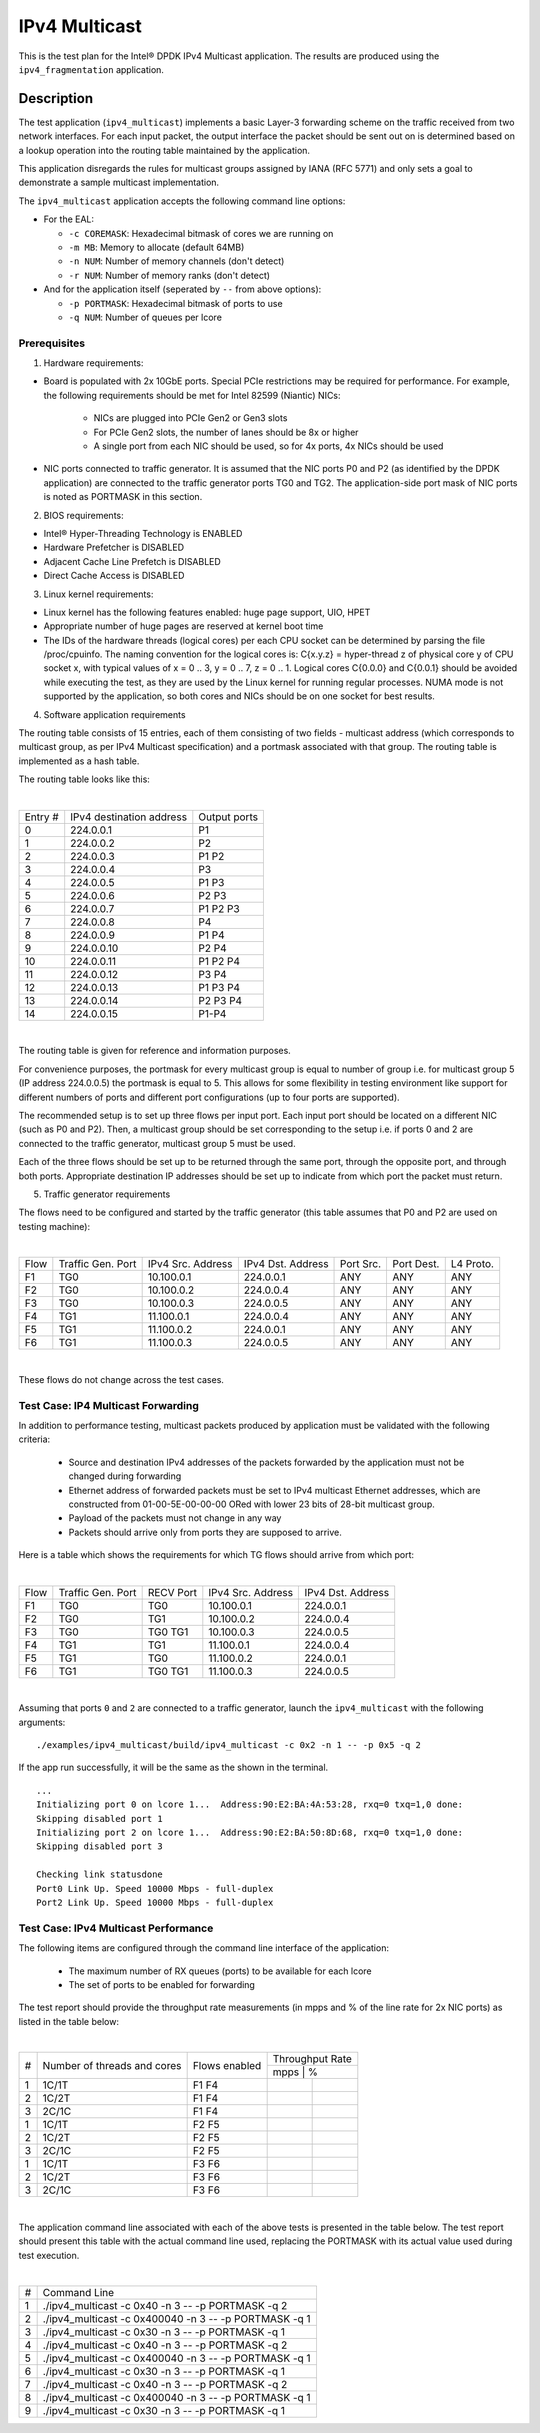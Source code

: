 .. Copyright (c) <2019>, Intel Corporation
   All rights reserved.

   Redistribution and use in source and binary forms, with or without
   modification, are permitted provided that the following conditions
   are met:

   - Redistributions of source code must retain the above copyright
     notice, this list of conditions and the following disclaimer.

   - Redistributions in binary form must reproduce the above copyright
     notice, this list of conditions and the following disclaimer in
     the documentation and/or other materials provided with the
     distribution.

   - Neither the name of Intel Corporation nor the names of its
     contributors may be used to endorse or promote products derived
     from this software without specific prior written permission.

   THIS SOFTWARE IS PROVIDED BY THE COPYRIGHT HOLDERS AND CONTRIBUTORS
   "AS IS" AND ANY EXPRESS OR IMPLIED WARRANTIES, INCLUDING, BUT NOT
   LIMITED TO, THE IMPLIED WARRANTIES OF MERCHANTABILITY AND FITNESS
   FOR A PARTICULAR PURPOSE ARE DISCLAIMED. IN NO EVENT SHALL THE
   COPYRIGHT OWNER OR CONTRIBUTORS BE LIABLE FOR ANY DIRECT, INDIRECT,
   INCIDENTAL, SPECIAL, EXEMPLARY, OR CONSEQUENTIAL DAMAGES
   (INCLUDING, BUT NOT LIMITED TO, PROCUREMENT OF SUBSTITUTE GOODS OR
   SERVICES; LOSS OF USE, DATA, OR PROFITS; OR BUSINESS INTERRUPTION)
   HOWEVER CAUSED AND ON ANY THEORY OF LIABILITY, WHETHER IN CONTRACT,
   STRICT LIABILITY, OR TORT (INCLUDING NEGLIGENCE OR OTHERWISE)
   ARISING IN ANY WAY OUT OF THE USE OF THIS SOFTWARE, EVEN IF ADVISED
   OF THE POSSIBILITY OF SUCH DAMAGE.

==============
IPv4 Multicast
==============

This is the test plan for the Intel® DPDK IPv4 Multicast application. The results are
produced using the ``ipv4_fragmentation`` application.

Description
-----------

The test application (``ipv4_multicast``) implements a basic Layer-3 forwarding scheme on
the traffic received from two network interfaces. For each input packet, the
output interface the packet should be sent out on is determined based on a lookup
operation into the routing table maintained by the application.

This application disregards the rules for multicast groups assigned by IANA (RFC 5771) and
only sets a goal to demonstrate a sample multicast implementation.

The ``ipv4_multicast`` application accepts the following command line options:

- For the EAL:

  - ``-c COREMASK``: Hexadecimal bitmask of cores we are running on
  - ``-m MB``: Memory to allocate (default 64MB)
  - ``-n NUM``: Number of memory channels (don't detect)
  - ``-r NUM``: Number of memory ranks (don't detect)

- And for the application itself (seperated by ``--`` from above options):

  - ``-p PORTMASK``: Hexadecimal bitmask of ports to use
  - ``-q NUM``: Number of queues per lcore


Prerequisites
=============

1. Hardware requirements:

- Board is populated with 2x 10GbE ports. Special PCIe restrictions may
  be required for performance. For example, the following requirements should be
  met for Intel 82599 (Niantic) NICs:

	- NICs are plugged into PCIe Gen2 or Gen3 slots
	- For PCIe Gen2 slots, the number of lanes should be 8x or higher
	- A single port from each NIC should be used, so for 4x ports, 4x NICs should
	  be used

- NIC ports connected to traffic generator. It is assumed that the NIC ports
  P0 and P2 (as identified by the DPDK application) are connected to the
  traffic generator ports TG0 and TG2. The application-side port mask of
  NIC ports is noted as PORTMASK in this section.

2. BIOS requirements:

- Intel® Hyper-Threading Technology is ENABLED
- Hardware Prefetcher is DISABLED
- Adjacent Cache Line Prefetch is DISABLED
- Direct Cache Access is DISABLED

3. Linux kernel requirements:

- Linux kernel has the following features enabled: huge page support, UIO, HPET
- Appropriate number of huge pages are reserved at kernel boot time
- The IDs of the hardware threads (logical cores) per each CPU socket can be
  determined by parsing the file /proc/cpuinfo. The naming convention for the
  logical cores is: C{x.y.z} = hyper-thread z of physical core y of CPU socket x,
  with typical values of x = 0 .. 3, y = 0 .. 7, z = 0 .. 1. Logical cores
  C{0.0.0} and C{0.0.1} should be avoided while executing the test, as they are
  used by the Linux kernel for running regular processes. NUMA mode is not supported
  by the application, so both cores and NICs should be on one socket for best results.

4. Software application requirements

The routing table consists of 15 entries, each of them consisting of two fields -
multicast address (which corresponds to multicast group, as per IPv4 Multicast
specification) and a portmask associated with that group. The routing table is
implemented as a hash table.

The routing table looks like this:

|

+-------+-------------+----------+
| Entry | IPv4        | Output   |
| #     | destination | ports    |
|       | address     |          |
+-------+-------------+----------+
| 0     | 224.0.0.1   | P1       |
+-------+-------------+----------+
| 1     | 224.0.0.2   | P2       |
+-------+-------------+----------+
| 2     | 224.0.0.3   | P1 P2    |
+-------+-------------+----------+
| 3     | 224.0.0.4   | P3       |
+-------+-------------+----------+
| 4     | 224.0.0.5   | P1 P3    |
+-------+-------------+----------+
| 5     | 224.0.0.6   | P2 P3    |
+-------+-------------+----------+
| 6     | 224.0.0.7   | P1 P2 P3 |
+-------+-------------+----------+
| 7     | 224.0.0.8   | P4       |
+-------+-------------+----------+
| 8     | 224.0.0.9   | P1 P4    |
+-------+-------------+----------+
| 9     | 224.0.0.10  | P2 P4    |
+-------+-------------+----------+
| 10    | 224.0.0.11  | P1 P2 P4 |
+-------+-------------+----------+
| 11    | 224.0.0.12  | P3 P4    |
+-------+-------------+----------+
| 12    | 224.0.0.13  | P1 P3 P4 |
+-------+-------------+----------+
| 13    | 224.0.0.14  | P2 P3 P4 |
+-------+-------------+----------+
| 14    | 224.0.0.15  | P1-P4    |
+-------+-------------+----------+

|

The routing table is given for reference and information purposes.

For convenience purposes, the portmask for every multicast group is equal to number of
group i.e. for multicast group 5 (IP address 224.0.0.5) the portmask is equal to 5. This
allows for some flexibility in testing environment like support for different numbers of
ports and different port configurations (up to four ports are supported).

The recommended setup is to set up three flows per input port. Each input port should be
located on a different NIC (such as P0 and P2). Then, a multicast group should be set
corresponding to the setup i.e. if ports 0 and 2 are connected to the traffic generator,
multicast group 5 must be used.

Each of the three flows should be set up to be returned through the same port, through the
opposite port, and through both ports. Appropriate destination IP addresses should be set
up to indicate from which port the packet must return.

5. Traffic generator requirements

The flows need to be configured and started by the traffic generator (this table assumes that
P0 and P2 are used on testing machine):

|

+------+---------+------------+-----------+------+-------+--------+
| Flow | Traffic | IPv4       | IPv4      | Port | Port  | L4     |
|      | Gen.    | Src.       | Dst.      | Src. | Dest. | Proto. |
|      | Port    | Address    | Address   |      |       |        |
+------+---------+------------+-----------+------+-------+--------+
| F1   | TG0     | 10.100.0.1 | 224.0.0.1 | ANY  | ANY   | ANY    |
+------+---------+------------+-----------+------+-------+--------+
| F2   | TG0     | 10.100.0.2 | 224.0.0.4 | ANY  | ANY   | ANY    |
+------+---------+------------+-----------+------+-------+--------+
| F3   | TG0     | 10.100.0.3 | 224.0.0.5 | ANY  | ANY   | ANY    |
+------+---------+------------+-----------+------+-------+--------+
| F4   | TG1     | 11.100.0.1 | 224.0.0.4 | ANY  | ANY   | ANY    |
+------+---------+------------+-----------+------+-------+--------+
| F5   | TG1     | 11.100.0.2 | 224.0.0.1 | ANY  | ANY   | ANY    |
+------+---------+------------+-----------+------+-------+--------+
| F6   | TG1     | 11.100.0.3 | 224.0.0.5 | ANY  | ANY   | ANY    |
+------+---------+------------+-----------+------+-------+--------+

|

These flows do not change across the test cases.


Test Case: IP4 Multicast Forwarding
===================================

In addition to performance testing, multicast packets produced by application must be validated
with the following criteria:

  - Source and destination IPv4 addresses of the packets forwarded by the application
    must not be changed during forwarding
  - Ethernet address of forwarded packets must be set to IPv4 multicast Ethernet addresses, which
    are constructed from 01-00-5E-00-00-00 ORed with lower 23 bits of 28-bit multicast group.
  - Payload of the packets must not change in any way
  - Packets should arrive only from ports they are supposed to arrive.

Here is a table which shows the requirements for which TG flows should arrive from which port:

|

+------+---------+-----------+------------+-----------+
| Flow | Traffic | RECV Port | IPv4       | IPv4      |
|      | Gen.    |           | Src.       | Dst.      |
|      | Port    |           | Address    | Address   |
+------+---------+-----------+------------+-----------+
| F1   | TG0     | TG0       | 10.100.0.1 | 224.0.0.1 |
+------+---------+-----------+------------+-----------+
| F2   | TG0     | TG1       | 10.100.0.2 | 224.0.0.4 |
+------+---------+-----------+------------+-----------+
| F3   | TG0     | TG0 TG1   | 10.100.0.3 | 224.0.0.5 |
+------+---------+-----------+------------+-----------+
| F4   | TG1     | TG1       | 11.100.0.1 | 224.0.0.4 |
+------+---------+-----------+------------+-----------+
| F5   | TG1     | TG0       | 11.100.0.2 | 224.0.0.1 |
+------+---------+-----------+------------+-----------+
| F6   | TG1     | TG0 TG1   | 11.100.0.3 | 224.0.0.5 |
+------+---------+-----------+------------+-----------+

|

Assuming that ports ``0`` and ``2`` are connected to a traffic generator,
launch the ``ipv4_multicast`` with the following arguments::

  ./examples/ipv4_multicast/build/ipv4_multicast -c 0x2 -n 1 -- -p 0x5 -q 2

If the app run successfully, it will be the same as the shown in the terminal. ::

  ...
  Initializing port 0 on lcore 1...  Address:90:E2:BA:4A:53:28, rxq=0 txq=1,0 done:
  Skipping disabled port 1
  Initializing port 2 on lcore 1...  Address:90:E2:BA:50:8D:68, rxq=0 txq=1,0 done:
  Skipping disabled port 3

  Checking link statusdone
  Port0 Link Up. Speed 10000 Mbps - full-duplex
  Port2 Link Up. Speed 10000 Mbps - full-duplex

Test Case: IPv4 Multicast Performance
=====================================

The following items are configured through the command line interface of the
application:

  - The maximum number of RX queues (ports) to be available for each lcore
  - The set of ports to be enabled for forwarding

The test report should provide the throughput rate measurements (in mpps
and % of the line rate for 2x NIC ports) as listed in the table below:

|

+----+---------+---------+------------------+
| #  |Number of|Flows    | Throughput Rate  |
|    |threads  |enabled  |                  |
|    |and cores|         +------------------+
|    |         |         |  mpps  |    %    |
+----+---------+---------+--------+---------+
| 1  | 1C/1T   |  F1 F4  |        |         |
+----+---------+---------+--------+---------+
| 2  | 1C/2T   |  F1 F4  |        |         |
+----+---------+---------+--------+---------+
| 3  | 2C/1C   |  F1 F4  |        |         |
+----+---------+---------+--------+---------+
| 1  | 1C/1T   |  F2 F5  |        |         |
+----+---------+---------+--------+---------+
| 2  | 1C/2T   |  F2 F5  |        |         |
+----+---------+---------+--------+---------+
| 3  | 2C/1C   |  F2 F5  |        |         |
+----+---------+---------+--------+---------+
| 1  | 1C/1T   |  F3 F6  |        |         |
+----+---------+---------+--------+---------+
| 2  | 1C/2T   |  F3 F6  |        |         |
+----+---------+---------+--------+---------+
| 3  | 2C/1C   |  F3 F6  |        |         |
+----+---------+---------+--------+---------+

|

The application command line associated with each of the above tests is
presented in the table below. The test report should present this table with
the actual command line used, replacing the PORTMASK  with its actual value
used during test execution.

|

+-----+-------------------------------------------------------+
| #   | Command Line                                          |
+-----+-------------------------------------------------------+
|1    |./ipv4_multicast -c 0x40 -n 3 -- -p PORTMASK -q 2      |
+-----+-------------------------------------------------------+
|2    |./ipv4_multicast -c 0x400040 -n 3 -- -p PORTMASK -q 1  |
+-----+-------------------------------------------------------+
|3    |./ipv4_multicast -c 0x30 -n 3 -- -p PORTMASK -q 1      |
+-----+-------------------------------------------------------+
|4    |./ipv4_multicast -c 0x40 -n 3 -- -p PORTMASK -q 2      |
+-----+-------------------------------------------------------+
|5    |./ipv4_multicast -c 0x400040 -n 3 -- -p PORTMASK -q 1  |
+-----+-------------------------------------------------------+
|6    |./ipv4_multicast -c 0x30 -n 3 -- -p PORTMASK -q 1      |
+-----+-------------------------------------------------------+
|7    |./ipv4_multicast -c 0x40 -n 3 -- -p PORTMASK -q 2      |
+-----+-------------------------------------------------------+
|8    |./ipv4_multicast -c 0x400040 -n 3 -- -p PORTMASK -q 1  |
+-----+-------------------------------------------------------+
|9    |./ipv4_multicast -c 0x30 -n 3 -- -p PORTMASK -q 1      |
+-----+-------------------------------------------------------+
